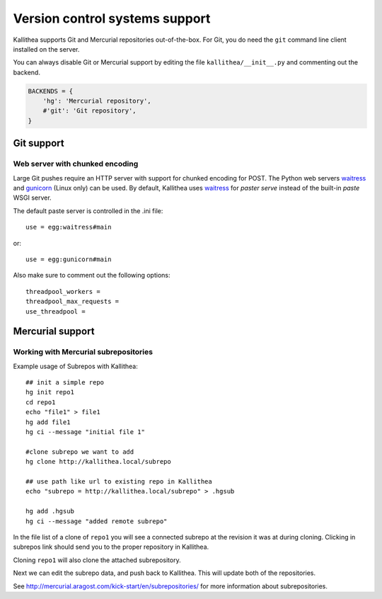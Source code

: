 .. _vcs_support:

===============================
Version control systems support
===============================

Kallithea supports Git and Mercurial repositories out-of-the-box.
For Git, you do need the ``git`` command line client installed on the server.

You can always disable Git or Mercurial support by editing the
file ``kallithea/__init__.py`` and commenting out the backend.

.. code-block:: python

   BACKENDS = {
       'hg': 'Mercurial repository',
       #'git': 'Git repository',
   }

Git support
-----------

Web server with chunked encoding
````````````````````````````````
Large Git pushes require an HTTP server with support for
chunked encoding for POST. The Python web servers waitress_ and
gunicorn_ (Linux only) can be used. By default, Kallithea uses
waitress_ for `paster serve` instead of the built-in `paste` WSGI
server.

The default paste server is controlled in the .ini file::

    use = egg:waitress#main

or::

    use = egg:gunicorn#main


Also make sure to comment out the following options::

    threadpool_workers =
    threadpool_max_requests =
    use_threadpool =


Mercurial support
-----------------

Working with Mercurial subrepositories
``````````````````````````````````````
Example usage of Subrepos with Kallithea::

    ## init a simple repo
    hg init repo1
    cd repo1
    echo "file1" > file1
    hg add file1
    hg ci --message "initial file 1"

    #clone subrepo we want to add
    hg clone http://kallithea.local/subrepo

    ## use path like url to existing repo in Kallithea
    echo "subrepo = http://kallithea.local/subrepo" > .hgsub

    hg add .hgsub
    hg ci --message "added remote subrepo"


In the file list of a clone of ``repo1`` you will see a connected
subrepo at the revision it was at during cloning. Clicking in
subrepos link should send you to the proper repository in Kallithea.

Cloning ``repo1`` will also clone the attached subrepository.

Next we can edit the subrepo data, and push back to Kallithea. This will update
both of the repositories.

See http://mercurial.aragost.com/kick-start/en/subrepositories/ for more
information about subrepositories.

.. _waitress: http://pypi.python.org/pypi/waitress
.. _gunicorn: http://pypi.python.org/pypi/gunicorn
